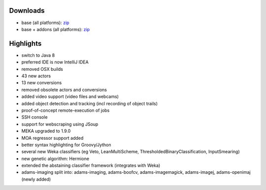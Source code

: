.. title: 0.4.11
.. slug: 0-4-11
.. date: 2015-11-18 16:39:29 UTC+13:00
.. tags: 
.. category: 
.. link: 
.. description: 
.. type: text

Downloads
=========

* base (all platforms): `zip <0-4-11-base-zip_>`_
* base + addons (all platforms): `zip <0-4-11-addons-zip_>`_

.. _0-4-11-base-zip: http://sourceforge.net/projects/theadamsflow/files/0.4.11/adams-base-all-0.4.11-bin.zip/download
.. _0-4-11-addons-zip: http://sourceforge.net/projects/theadamsflow/files/0.4.11/adams-addons-all-0.4.11-bin.zip/download


Highlights
==========

* switch to Java 8
* preferred IDE is now IntelliJ IDEA
* removed OSX builds
* 43 new actors
* 13 new conversions
* removed obsolete actors and conversions
* added video support (video files and webcams)
* added object detection and tracking (incl recording of object trails)
* proof-of-concept remote-execution of jobs
* SSH console
* support for webscraping using JSoup
* MEKA upgraded to 1.9.0
* MOA regressor support added
* better syntax highlighting for Groovy/Jython
* several new Weka classifiers (eg Veto, LeanMultiScheme, ThresholdedBinaryClassification, InputSmearing)
* new genetic algorithm: Hermione
* extended the abstaining classifier framework (integrates with Weka)
* adams-imaging split into: adams-imaging, adams-boofcv, adams-imagemagick, adams-imagej, adams-openimaj (newly added)

